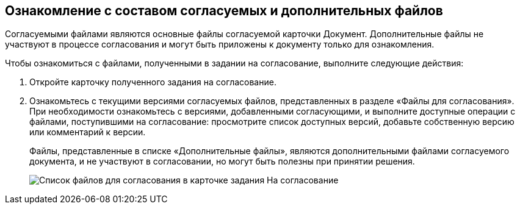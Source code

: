 
== Ознакомление с составом согласуемых и дополнительных файлов

Согласуемыми файлами являются основные файлы согласуемой карточки Документ. Дополнительные файлы не участвуют в процессе согласования и могут быть приложены к документу только для ознакомления.

Чтобы ознакомиться с файлами, полученными в задании на согласование, выполните следующие действия:

. [.ph .cmd]#Откройте карточку полученного задания на согласование.#
. [.ph .cmd]#Ознакомьтесь с текущими версиями согласуемых файлов, представленных в разделе «Файлы для согласования». При необходимости ознакомьтесь с версиями, добавленными согласующими, и выполните доступные операции с файлами, поступившими на согласование: просмотрите список доступных версий, добавьте собственную версию или комментарий к версии.#
+
Файлы, представленные в списке «Дополнительные файлы», являются дополнительными файлами согласуемого документа, и не участвуют в согласовании, но могут быть полезны при принятии решения.
+
image::rcard_approval_view_main.png[Список файлов для согласования в карточке задания На согласование]
